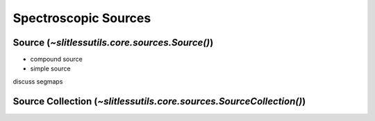 .. _sources:

Spectroscopic Sources
=====================




Source (`~slitlessutils.core.sources.Source()`)
-----------------------------------------------




* compound source

* simple source


discuss segmaps 



Source Collection (`~slitlessutils.core.sources.SourceCollection()`)
--------------------------------------------------------------------

